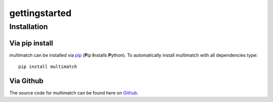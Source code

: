 ***************
gettingstarted
***************

Installation
============


Via pip install
---------------

multimatch can be installed via pip_ (**P**\ip **I**\nstalls **P**\ython). To
automatically install multimatch with all dependencies type::

   pip install multimatch

.. _pip: https://pip.pypa.io

Via Github
----------

The source code for multimatch can be found here on Github_.

.. _Github: https://github.com/AdinaWagner/multimatch




